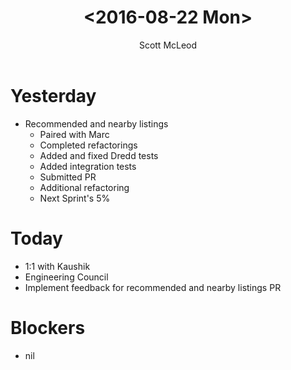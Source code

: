 #+AUTHOR: Scott McLeod
#+TITLE: <2016-08-22 Mon>
#+OPTIONS: toc:nil
* Yesterday
- Recommended and nearby listings
  - Paired with Marc
  - Completed refactorings
  - Added and fixed Dredd tests
  - Added integration tests
  - Submitted PR
  - Additional refactoring
  - Next Sprint's 5%
* Today
- 1:1 with Kaushik
- Engineering Council
- Implement feedback for recommended and nearby listings PR
* Blockers
- nil
